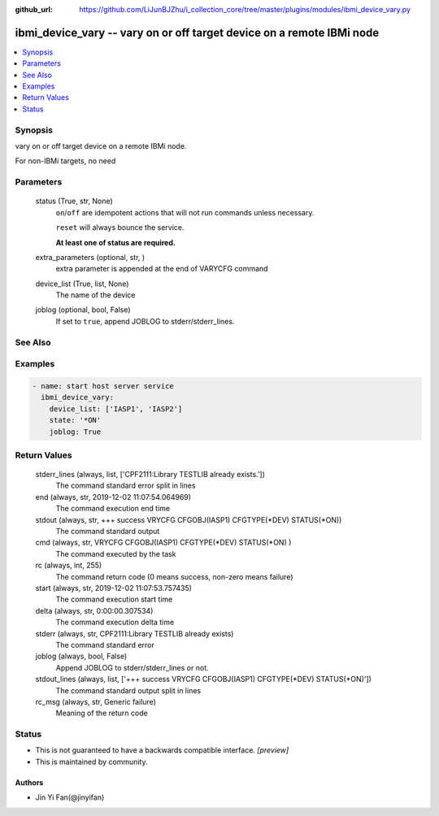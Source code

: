 ..
.. SPDX-License-Identifier: Apache-2.0
..

:github_url: https://github.com/LiJunBJZhu/i_collection_core/tree/master/plugins/modules/ibmi_device_vary.py


ibmi_device_vary -- vary on or off target device on a remote IBMi node
======================================================================

.. contents::
   :local:
   :depth: 1


Synopsis
--------

vary on or off target device on a remote IBMi node.

For non-IBMi targets, no need






Parameters
----------

  status (True, str, None)
    ``on``/``off`` are idempotent actions that will not run commands unless necessary.

    ``reset`` will always bounce the service.

    **At least one of status are required.**


  extra_parameters (optional, str,  )
    extra parameter is appended at the end of VARYCFG command


  device_list (True, list, None)
    The name of the device


  joblog (optional, bool, False)
    If set to ``true``, append JOBLOG to stderr/stderr_lines.







See Also
--------

.. seealso::

   :ref:`service_module`
      The official documentation on the **service** module.


Examples
--------

.. code-block:: yaml+jinja

    
    - name: start host server service
      ibmi_device_vary:
        device_list: ['IASP1', 'IASP2']
        state: '*ON'
        joblog: True



Return Values
-------------

  stderr_lines (always, list, ['CPF2111:Library TESTLIB already exists.'])
    The command standard error split in lines


  end (always, str, 2019-12-02 11:07:54.064969)
    The command execution end time


  stdout (always, str, +++ success VRYCFG CFGOBJ(IASP1) CFGTYPE(*DEV) STATUS(*ON))
    The command standard output


  cmd (always, str, VRYCFG CFGOBJ(IASP1) CFGTYPE(*DEV) STATUS(*ON) )
    The command executed by the task


  rc (always, int, 255)
    The command return code (0 means success, non-zero means failure)


  start (always, str, 2019-12-02 11:07:53.757435)
    The command execution start time


  delta (always, str, 0:00:00.307534)
    The command execution delta time


  stderr (always, str, CPF2111:Library TESTLIB already exists)
    The command standard error


  joblog (always, bool, False)
    Append JOBLOG to stderr/stderr_lines or not.


  stdout_lines (always, list, ['+++ success VRYCFG CFGOBJ(IASP1) CFGTYPE(*DEV) STATUS(*ON)'])
    The command standard output split in lines


  rc_msg (always, str, Generic failure)
    Meaning of the return code





Status
------




- This  is not guaranteed to have a backwards compatible interface. *[preview]*


- This  is maintained by community.



Authors
~~~~~~~

- Jin Yi Fan(@jinyifan)

